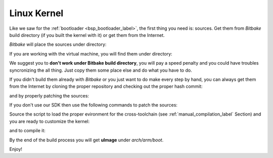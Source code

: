 Linux Kernel
============

Like we saw for the :ref:`bootloader <bsp_bootloader_label>`, the first thing you need is: sources.
Get them from *Bitbake* build directory (if you built the kernel with it) or get them from the Internet.

*Bitbake* will place the sources under directory:

.. host::

 | /path/to/build/tmp/work/microzed-poky-linux-gnueabi/linux-xlnx/3.8-xilinx+gitf4ff79d44a966ebea6229213816d17eb472b303e-r1/git


If you are working with the virtual machine, you will find them under directory:

.. host::

 | /home/@user@/architech_sdk/architech/@board-alias@/yocto/build/tmp/work/microzed-poky-linux-gnueabi/linux-xlnx/3.8-xilinx+gitf4ff79d44a966ebea6229213816d17eb472b303e-r1/git


We suggest you to **don't work under Bitbake build directory**, you will pay a speed penalty and you could
have troubles syncronizing the all thing. Just copy them some place else and do what you have to do.

If you didn't build them already with *Bitbake* or you just want to do make every step by hand, you can
always get them from the Internet by cloning the proper repository and checking out the proper hash commit:

.. host::

 | cd ~/Documents
 | git clone git://github.com/Xilinx/linux-xlnx
 | cd linux-xlnx
 | git checkout f4ff79d44a966ebea6229213816d17eb472b303e

and by properly patching the sources:

.. host::

 | cd ..
 | patch -p1 -d linux-xlnx/ < ~/architech_sdk/architech/microzed/yocto/meta-xilinx/recipes-kernel/linux/linux-xlnx/libtraceevent-Remove-hard-coded-include-to-usr-local.patch
 | cp /home/@user@/architech_sdk/architech/@board-alias@/yocto/meta-xilinx/conf/machine/boards/common/zynq_defconfig_3.8.cfg ~/linux-xlnx/.config

If you don't use our SDK then use the following commands to patch the sources:

.. host::

 | cd ~/Documents
 | git clone git://git.yoctoproject.org/meta-xilinx.git
 | cd meta-xilinx/
 | git checkout cb7329a596a5ab2d1392c1962f9975eeef8e4576
 | cd ..
 | patch -p1 -d linux-xlnx/ < meta-xilinx/recipes-kernel/linux/linux-xlnx/libtraceevent-Remove-hard-coded-include-to-usr-local.patch
 | cp meta-xilinx/conf/machine/boards/common/zynq_defconfig_3.8.cfg linux-xlnx/.config

Source the script to load the proper evironment for the cross-toolchain (see :ref:`manual_compilation_label`
Section) and you are ready to customize the kernel:

.. host::
 
 | source /home/architech/architech_sdk/architech/microzed/toolchain/environment-nofs
 | cd ~/Documents/linux-xlnx
 | make menuconfig

and to compile it:

.. host::

 make -j <2 * number of processor's cores> uImage

By the end of the build process you will get **uImage** under *arch/arm/boot*.

.. host::

 ~/Documents/linux-xlnx/arch/arm/boot/uImage

Enjoy!
